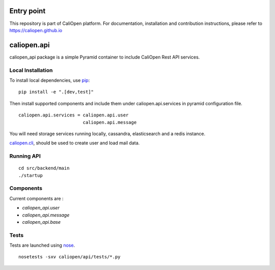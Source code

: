 Entry point
===========

This repository is part of CaliOpen platform. For documentation, installation and
contribution instructions, please refer to https://caliopen.github.io

caliopen.api
============

caliopen_api package is a simple Pyramid container to include CaliOpen Rest API services.

Local Installation
------------------

To install local dependencies, use `pip <https://pip.pypa.io/en/latest/>`_:

::

    pip install -e ".[dev,test]"

Then install supported components and include them under caliopen.api.services
in pyramid configuration file.

::

    caliopen.api.services = caliopen.api.user
                            caliopen.api.message

You will need storage services running locally, cassandra, elasticsearch
and a redis instance.

`caliopen.cli <https://github.com/caliopen/caliopen.cli>`_, should be used
to create user and load mail data.


Running API
-----------

::

    cd src/backend/main
    ./startup


Components
----------

Current components are :

* `caliopen_api.user`
* `caliopen_api.message`
* `caliopen_api.base`

Tests
-----

Tests are launched using `nose <https://nose.readthedocs.org/en/latest/>`_.

::

    nosetests -sxv caliopen/api/tests/*.py
